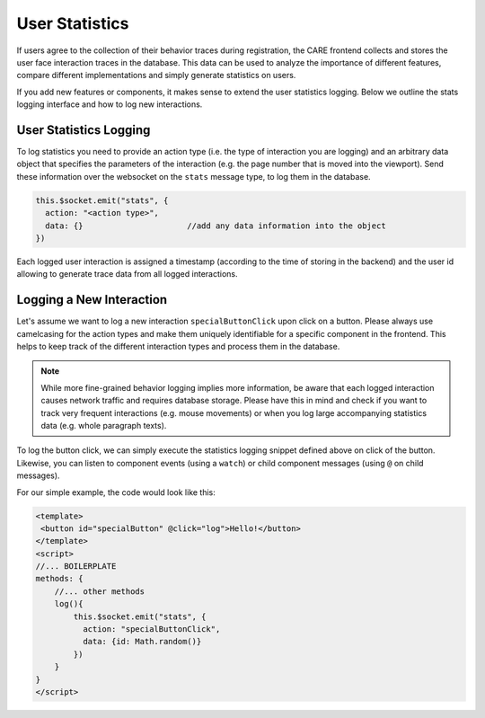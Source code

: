 User Statistics
===============

If users agree to the collection of their behavior traces during registration, the CARE frontend collects and stores
the user face interaction traces in the database. This data can be used to analyze the importance of different features,
compare different implementations and simply generate statistics on users.

If you add new features or components, it makes sense to extend the user statistics logging. Below we outline the stats
logging interface and how to log new interactions.

User Statistics Logging
------------------------

To log statistics you need to provide an action type (i.e. the type of interaction you are logging) and an arbitrary
data object that specifies the parameters of the interaction (e.g. the page number that is moved into the viewport).
Send these information over the websocket on the ``stats`` message type, to log them in the database.

.. code-block:: javascript

    this.$socket.emit("stats", {
      action: "<action type>",
      data: {}                      //add any data information into the object
    })

Each logged user interaction is assigned a timestamp (according to the time of storing in the backend) and the user id allowing to
generate trace data from all logged interactions.

Logging a New Interaction
--------------------------
Let's assume we want to log a new interaction ``specialButtonClick`` upon click on a button. Please always use
camelcasing for the action types and make them uniquely identifiable for a specific component in the frontend. This
helps to keep track of the different interaction types and process them in the database.

.. note::

    While more fine-grained behavior logging implies more information, be aware that each logged interaction causes
    network traffic and requires database storage. Please have this in mind and check if you want to track very
    frequent interactions (e.g. mouse movements) or when you log large accompanying statistics data (e.g. whole
    paragraph texts).

To log the button click, we can simply execute the statistics logging snippet defined above on click of the button.
Likewise, you can listen to component events (using a ``watch``) or child component messages (using ``@`` on child
messages).

For our simple example, the code would look like this:

.. code-block:: vue-js

    <template>
     <button id="specialButton" @click="log">Hello!</button>
    </template>
    <script>
    //... BOILERPLATE
    methods: {
        //... other methods
        log(){
            this.$socket.emit("stats", {
              action: "specialButtonClick",
              data: {id: Math.random()}
            })
        }
    }
    </script>